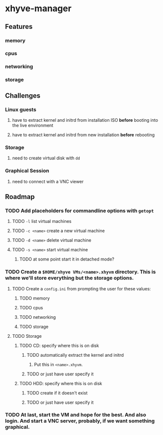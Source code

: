 * xhyve-manager
** Features 
*** memory
*** cpus
*** networking
*** storage
** Challenges
*** Linux guests 
**** have to extract kernel and initrd from installation ISO *before* booting into the live environment
**** have to extract kernel and initrd from new installation *before* rebooting
*** Storage
**** need to create virtual disk with ~dd~
*** Graphical Session 
**** need to connect with a VNC viewer
** Roadmap
*** TODO Add placeholders for commandline options with ~getopt~
**** TODO ~-l~ list virtual machines
**** TODO ~-c <name>~ create a new virtual machine
**** TODO ~-d <name>~ delete virtual machine
**** TODO ~-s <name>~ start virtual machine
***** TODO at some point start it in detached mode?
*** TODO Create a ~$HOME/xhyve VMs/<name>.xhyvm~ directory. This is where we'll store everything but the storage options.
**** TODO Create a ~config.ini~ from prompting the user for these values:
***** TODO memory
***** TODO cpus
***** TODO networking
***** TODO storage
**** TODO Storage
***** TODO CD: specify where this is on disk
****** TODO automatically extract the kernel and initrd
******* Put this in ~<name>.xhyvm~.
****** TODO or just have user specify it
***** TODO HDD: specify where this is on disk 
****** TODO create if it doesn't exist
****** TODO or just have user specify it
*** TODO At last, start the VM and hope for the best. And also login. And start a VNC server, probably, if we want something graphical.
